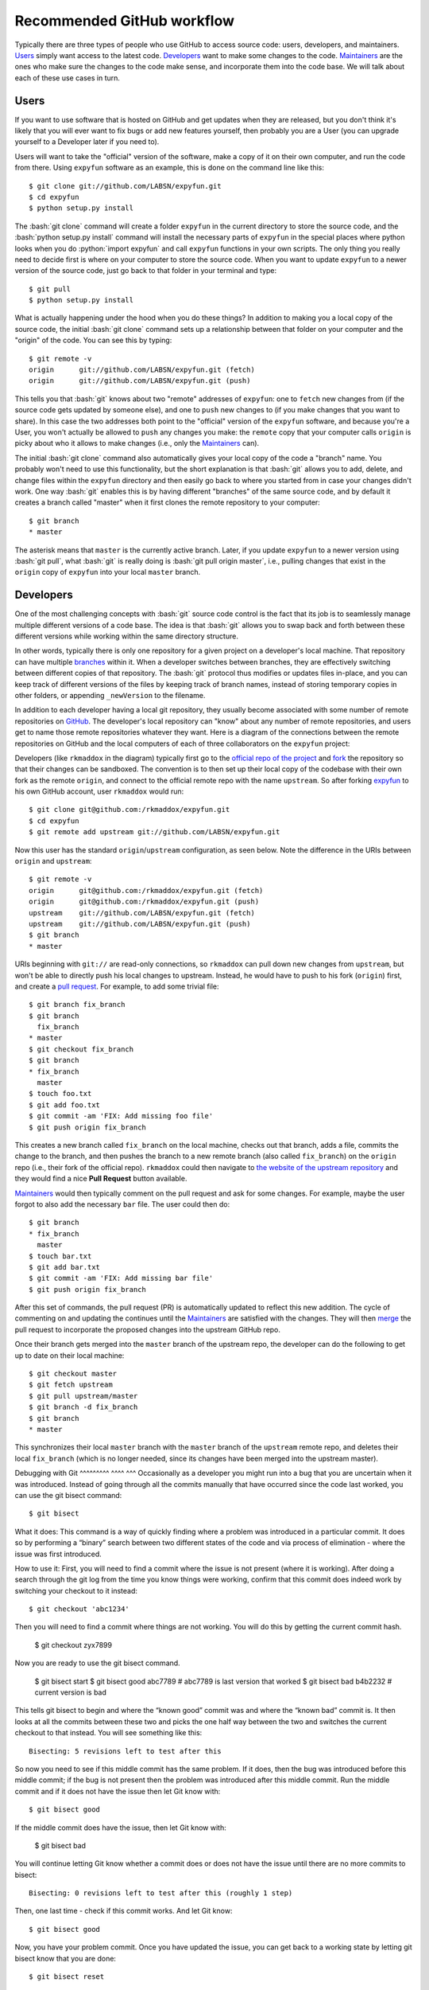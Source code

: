 .. -*- mode: rst -*-

.. role:: bash(code)
   :language: bash

.. role:: python(code)
   :language: python

Recommended GitHub workflow
===========================
Typically there are three types of people who use GitHub to access source code:
users, developers, and maintainers. Users_ simply want access to the latest
code. Developers_ want to make some changes to the code. Maintainers_ are the
ones who make sure the changes to the code make sense, and incorporate them
into the code base. We will talk about each of these use cases in turn.

Users
^^^^^
If you want to use software that is hosted on GitHub and get updates when they
are released, but you don't think it's likely that you will ever want to fix
bugs or add new features yourself, then probably you are a User (you can upgrade
yourself to a Developer later if you need to).

Users will want to take the "official" version of the software, make a copy of
it on their own computer, and run the code from there. Using ``expyfun``
software as an example, this is done on the command line like this::

    $ git clone git://github.com/LABSN/expyfun.git
    $ cd expyfun
    $ python setup.py install

The :bash:`git clone` command will create a folder ``expyfun`` in the current
directory to store the source code, and the :bash:`python setup.py install`
command will install the necessary parts of ``expyfun`` in the special places
where python
looks when you do :python:`import expyfun` and call ``expyfun`` functions in
your own scripts. The only thing you really need to decide first is where on
your computer to store the source code. When you want to update ``expyfun`` to a
newer version of the source code, just go back to that folder in your terminal
and type::

    $ git pull
    $ python setup.py install

What is actually happening under the hood when you do these things? In addition
to making you a local copy of the source code, the initial :bash:`git clone`
command sets up a relationship between that folder on your computer and the
"origin" of the code. You can see this by typing::

    $ git remote -v
    origin	git://github.com/LABSN/expyfun.git (fetch)
    origin	git://github.com/LABSN/expyfun.git (push)

This tells you that :bash:`git` knows about two "remote" addresses of
``expyfun``: one to ``fetch`` new changes from (if the source code gets updated
by someone else), and one to ``push`` new changes to (if you make changes that
you want to share). In this case the two addresses both point to the "official"
version of the ``expyfun`` software, and because you're a User, you won't
actually be allowed to ``push`` any changes you make: the ``remote`` copy that
your computer calls ``origin`` is picky about who it allows to make changes
(i.e., only the Maintainers_ can).

The initial :bash:`git clone` command also automatically gives your local copy
of the code a "branch" name. You probably won't need to use this functionality,
but the short explanation is that :bash:`git` allows you to add, delete, and
change files within the  ``expyfun`` directory and then easily go back to where
you started from in case your changes didn't work. One way :bash:`git` enables
this is by having different "branches" of the same source code, and by default
it creates a branch called "master" when it first clones the remote repository
to your computer::

    $ git branch
    * master

The asterisk means that ``master`` is the currently active branch. Later, if you
update ``expyfun`` to a newer version using :bash:`git pull`, what :bash:`git`
is really doing is :bash:`git pull origin master`, i.e., pulling changes that
exist in the ``origin`` copy of ``expyfun`` into your local ``master`` branch.

Developers
^^^^^^^^^^
One of the most challenging concepts with :bash:`git` source code control
is the fact that its job is to seamlessly manage multiple different versions
of a code base. The idea is that :bash:`git` allows you to swap back and
forth between these different versions while working within the same directory
structure.

In other words, typically there is only one repository for a given project on
a developer's local machine. That repository can have multiple
`branches <http://git-scm.com/book/en/v2/Git-Branching-Branches-in-a-Nutshell>`_
within it.
When a developer switches between branches, they are effectively switching
between different copies of that repository. The :bash:`git` protocol thus
modifies or updates files in-place, and you can keep track of different versions
of the files by keeping track of branch names, instead of storing temporary
copies in other folders, or appending ``_newVersion`` to the filename.

In addition to each developer having a local git repository, they usually become
associated with some number of remote repositories on
`GitHub <https://github.com>`_. The developer's local repository can "know"
about any number of remote repositories, and users get to name those remote
repositories whatever they want. Here is a diagram of the connections between
the remote repositories on GitHub and the local computers of each of three
collaborators on the ``expyfun`` project:

.. _diagram:
.. image:: https://cdn.rawgit.com/LABSN/expyfun/master/doc/git_flow.svg

Developers (like ``rkmaddox`` in the diagram) typically first go to the
`official repo of the project <https://github.com/LABSN/expyfun>`_
and `fork <https://help.github.com/articles/fork-a-repo/>`_ the repository so
that their changes can be sandboxed. The convention is to then set up their
local copy of the codebase with their own fork as the remote ``origin``, and
connect to the official remote repo with the name ``upstream``. So after forking
`expyfun <https://github.com/LABSN/expyfun>`_ to his own GitHub account, user
``rkmaddox`` would run::

    $ git clone git@github.com:/rkmaddox/expyfun.git
    $ cd expyfun
    $ git remote add upstream git://github.com/LABSN/expyfun.git

Now this user has the standard ``origin``/``upstream`` configuration, as seen
below. Note the difference in the URIs between ``origin`` and ``upstream``::

    $ git remote -v
    origin	git@github.com:/rkmaddox/expyfun.git (fetch)
    origin	git@github.com:/rkmaddox/expyfun.git (push)
    upstream	git://github.com/LABSN/expyfun.git (fetch)
    upstream	git://github.com/LABSN/expyfun.git (push)
    $ git branch
    * master

URIs beginning with ``git://`` are read-only connections, so ``rkmaddox`` can
pull down new changes from ``upstream``, but won't be able to directly push his
local changes to upstream. Instead, he would have to push to his fork
(``origin``) first, and create a
`pull request <https://help.github.com/articles/using-pull-requests/>`_.
For example, to add some trivial file::

    $ git branch fix_branch
    $ git branch
      fix_branch
    * master
    $ git checkout fix_branch
    $ git branch
    * fix_branch
      master
    $ touch foo.txt
    $ git add foo.txt
    $ git commit -am 'FIX: Add missing foo file'
    $ git push origin fix_branch

This creates a new branch called ``fix_branch`` on the local machine, checks out
that branch, adds a file, commits the change to the branch, and then pushes the
branch to a new remote branch (also called ``fix_branch``) on the ``origin``
repo (i.e., their fork of the official repo). ``rkmaddox`` could then navigate
to `the website of the upstream repository <http://github.com/LABSN/expyfun/>`_
and they would find a nice **Pull Request** button available.

Maintainers_ would then typically comment on the pull request and ask for
some changes. For example, maybe the user forgot to also add the necessary
``bar`` file. The user could then do::

    $ git branch
    * fix_branch
      master
    $ touch bar.txt
    $ git add bar.txt
    $ git commit -am 'FIX: Add missing bar file'
    $ git push origin fix_branch

After this set of commands, the pull request (PR) is automatically
updated to reflect this new addition. The cycle of commenting on and
updating the continues until the Maintainers_ are satisfied with the
changes. They will then
`merge <https://help.github.com/articles/merging-a-pull-request/>`_ the pull
request to incorporate the proposed changes into the upstream GitHub repo.

Once their branch gets merged into the ``master`` branch of
the upstream repo, the developer can do the following to get
up to date on their local machine::

    $ git checkout master
    $ git fetch upstream
    $ git pull upstream/master
    $ git branch -d fix_branch
    $ git branch
    * master

This synchronizes their local ``master`` branch with the ``master`` branch of
the ``upstream`` remote repo, and deletes their local ``fix_branch`` (which is
no longer needed, since its changes have been merged into the upstream master).

Debugging with Git
^^^^^^^^^ ^^^^ ^^^
Occasionally as a developer you might run into a bug that you are uncertain when it was introduced. Instead of going through all the commits manually that have occurred since the code last worked, you can use the git bisect command::

    $ git bisect

What it does:
This command is a way of quickly finding where a problem was introduced in a particular commit. It does so by performing a “binary” search between two different states of the code and via process of elimination - where the issue was first introduced. 

How to use it:
First, you will need to find a commit where the issue is not present (where it is working). After doing a search through the git log from the time you know things were working, confirm that this commit  does indeed work by switching your checkout to it instead::

    $ git checkout 'abc1234'

Then you will need to find a commit where things are not working. You will do this by getting the current commit hash.

    $ git checkout zyx7899

Now you are ready to use the git bisect command.

    $ git bisect start
    $ git bisect good abc7789		# abc7789 is last version that worked
    $ git bisect bad b4b2232		# current version is bad

This tells git bisect to begin and where the “known good” commit was and where the “known bad” commit is. It then looks at all the commits between these two and picks the one half way between the two and switches the current checkout to that instead. You will see something like this::

    Bisecting: 5 revisions left to test after this

So now you need to see if this middle commit has the same problem. If it does, then the bug was introduced before this middle commit; if the bug is not present then the problem was introduced after this middle commit. Run the middle commit and if it does not have the issue then let Git know with::

    $ git bisect good

If the middle commit does have the issue, then let Git know with:

    $ git bisect bad

You will continue letting Git know whether a commit does or does not have the issue until there are no more commits to bisect::

    Bisecting: 0 revisions left to test after this (roughly 1 step)

Then, one last time - check if this commit works. And let Git know::

    $ git bisect good

Now, you have your problem commit. Once you have updated the issue, you can get back to a working state by letting git bisect know that you are done::

    $ git bisect reset

Maintainers
^^^^^^^^^^^
Maintainers start out with a similar set up as Developers_. However, they might
want to be able to push directly to the ``upstream`` repo as well as pushing to
their fork. Having a repo set up with :bash:`git://` access instead of
:bash:`git@github.com` or :bash:`https://` access will not allow pushing. So
starting from scratch, a maintainer ``Eric89GXL`` might fork the upstream repo
and then do::

    $ git clone git@github.com:/Eric89GXL/expyfun.git
    $ cd expyfun
    $ git remote add upstream git@github.com:/LABSN/expyfun.git
    $ git remote add ross git://github.com/rkmaddox/expyfun.git

Now the maintainer's local repository has push/pull access to their own personal
development fork and the upstream repo, and has read-only access to
``rkmaddox``'s fork::

    $ git remote -v
    origin	git@github.com:/Eric89GXL/expyfun.git (fetch)
    origin	git@github.com:/Eric89GXL/expyfun.git (push)
    ross	git://github.com/rkmaddox/expyfun.git (fetch)
    ross	git://github.com/rkmaddox/expyfun.git (push)
    upstream	git@github.com:/LABSN/expyfun.git (fetch)
    upstream	git@github.com:/LABSN/expyfun.git (push)

Let's say ``rkmaddox`` has opened a PR on Github, and the maintainer wants
to test out the code. This can be done this way::

    $ git fetch ross
    $ git checkout -b ross_branch ross/fix_branch

The first command allows the local repository to know about the changes (if
any) that have occurred on ``rkmaddox``'s fork of the project
(`<github.com/rkmaddox/expyfun.git>`_).
In this case, a new branch named ``fix_branch`` has been added.

The second command is more complex. :bash:`git checkout -b $NAME` is a command
that first creates a branch named :bash:`$NAME`, then checks it out. The
additional argument :bash:`ross/fix_branch` tells :bash:`git` to make the
branch track changes from the remote branch ``fix_branch`` in the remote
repository known as ``ross``, which you may recall points to
`<github.com/rkmaddox/expyfun.git>`_. The full command can thus be interpreted
in human-readable form as "create and check out a branch named
``ross_branch`` that tracks the changes in the branch
``fix_branch`` from the remote repo named ``ross``". The maintainer can
now inspect and test ``rkmaddox``'s code locally rather than just viewing the
changes on the GitHub pull request page.

Once the code is merged on GitHub, the maintainer can update their local copy
in a similar way as the developer did earlier::

    $ git checkout master
    $ git pull upstream/master


Still looking for more help? Check out all the `help articles on Github
<https://help.github.com>`_ and the `help articles on git
<https://git-scm.com/doc>`_.
